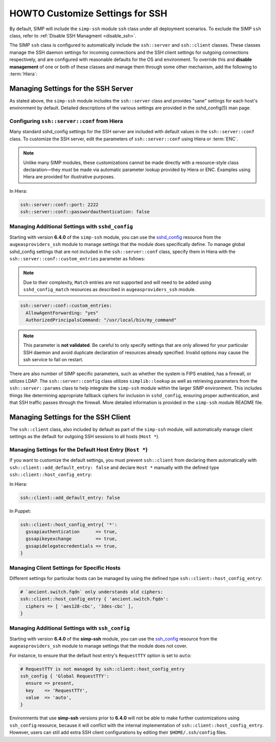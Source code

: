HOWTO Customize Settings for SSH
================================

By default, SIMP will include the ``simp-ssh`` module ``ssh`` class under all
deployment scenarios. To exclude the SIMP ``ssh`` class, refer to
:ref:`Disable SSH Managment <disable_ssh>`.

The SIMP ``ssh`` class is configured to automatically include the
``ssh::server`` and ``ssh::client`` classes. These classes manage the SSH
daemon settings for incoming connections and the SSH client settings for
outgoing connections respectively, and are configured with reasonable defaults
for the OS and environment. To override this and **disable management** of one
or both of these classes and manage them through some other mechanism, add the
following to :term:`Hiera`:

.. code-block:: yaml
   ssh::enable_client: false
   ssh::enable_server: false


Managing Settings for the SSH Server
------------------------------------

As stated above, the ``simp-ssh`` module includes the ``ssh::server`` class and
provides "sane" settings for each host's environment by default. Detailed
descriptions of the various settings are provided in the sshd_config(5) man
page.


Configuring ``ssh::server::conf`` from Hiera
^^^^^^^^^^^^^^^^^^^^^^^^^^^^^^^^^^^^^^^^^^^^

Many standard sshd_config settings for the SSH server are included with default
values in the ``ssh::server::conf`` class. To customize the SSH server, edit
the parameters of ``ssh::server::conf`` using Hiera or :term:`ENC`.

.. NOTE::

   Unlike many SIMP modules, these customizations cannot be made
   directly with a resource-style class declaration―they *must* be
   made via automatic parameter lookup provided by Hiera or ENC.
   Examples using Hiera are provided for illustrative purposes.

In Hiera:

.. code-block:: yaml

   ssh::server::conf::port: 2222
   ssh::server::conf::passwordauthentication: false


Managing Additional Settings with ``sshd_config``
^^^^^^^^^^^^^^^^^^^^^^^^^^^^^^^^^^^^^^^^^^^^^^^^^

Starting with version **6.4.0** of the ``simp-ssh`` module, you can use the
`sshd_config`_ resource from the ``augeasproviders_ssh`` module to manage
settings that the module does specifically define. To manage global sshd_config
settings that are not included in the ``ssh::server::conf`` class, specify them
in Hiera with the ``ssh::server::conf::custom_entries`` parameter as follows:

.. NOTE::

   Due to their complexity, ``Match`` entries are not supported and will
   need to be added using ``sshd_config_match`` resources as described in
   ``augeasproviders_ssh`` module.

.. code-block:: yaml

  ssh::server::conf::custom_entries:
    AllowAgentForwarding: "yes"
    AuthorizedPrincipalsCommand: "/usr/local/bin/my_command"
 
.. NOTE::

   This parameter is **not validated**. Be careful to only specify settings
   that are only allowed for your particular SSH daemon and avoid duplicate
   declaration of resources already specified. Invalid options may cause the
   ssh service to fail on restart.

There are also number of SIMP specific parameters, such as whether the system
is FIPS enabled, has a firewall, or utilizes LDAP. The ``ssh::server::config``
class utilizes ``simplib::lookup`` as well as retrieving parameters from the
``ssh::server::params`` class to help integrate the ``simp-ssh`` module within
the larger SIMP environment. This includes things like determining appropriate
fallback ciphers for inclusion in ``sshd_config``, ensuring proper
authentication, and that SSH traffic passes through the firewall. More
detailed information is provided in the ``simp-ssh`` module README file.


Managing Settings for the SSH Client
------------------------------------

The ``ssh::client`` class, also included by default as part of the ``simp-ssh``
module, will automatically manage client settings as the default for outgoing
SSH sessions to all hosts (``Host *``).


Managing Settings for the Default Host Entry (``Host *``)
^^^^^^^^^^^^^^^^^^^^^^^^^^^^^^^^^^^^^^^^^^^^^^^^^^^^^^^^^

If you want to customize the default settings, you must prevent ``ssh::client``
from declaring them automatically with ``ssh::client::add_default_entry: false``
and declare ``Host *`` manually with the defined type
``ssh::client::host_config_entry``:

In Hiera:

.. code-block:: yaml

   ssh::client::add_default_entry: false

In Puppet:

.. code-block:: puppet

   ssh::client::host_config_entry{ '*':
     gssapiauthentication      => true,
     gssapikeyexchange         => true,
     gssapidelegatecredentials => true,
   }


Managing Client Settings for Specific Hosts
^^^^^^^^^^^^^^^^^^^^^^^^^^^^^^^^^^^^^^^^^^^

Different settings for particular hosts can be managed by using the defined
type ``ssh::client::host_config_entry``:

.. code-block:: puppet

   # `ancient.switch.fqdn` only understands old ciphers:
   ssh::client::host_config_entry { 'ancient.switch.fqdn':
     ciphers => [ 'aes128-cbc', '3des-cbc' ],
   }


Managing Additional Settings with ``ssh_config``
^^^^^^^^^^^^^^^^^^^^^^^^^^^^^^^^^^^^^^^^^^^^^^^^

Starting with version **6.4.0** of the **simp-ssh** module, you can use the
`ssh_config`_ resource from the ``augeasproviders_ssh`` module to manage 
settings that the module does not cover.

For instance, to ensure that the default host entry's ``RequestTTY`` option is
set to ``auto``:

.. code-block:: puppet

   # RequestTTY is not managed by ssh::client::host_config_entry
   ssh_config { 'Global RequestTTY':
     ensure => present,
     key    => 'RequestTTY',
     value  => 'auto',
   }


Environments that use **simp-ssh** versions prior to **6.4.0** will not be
able to make further customizations using ``ssh_config`` resource, because it
will conflict with the internal implementation of
``ssh::client::host_config_entry``. However, users can still add extra SSH
client configurations by editing their ``$HOME/.ssh/config`` files.

.. _sshd_config: http://augeasproviders.com/documentation/examples.html#sshdconfig-provider
.. _ssh_config: http://augeasproviders.com/documentation/examples.html#sshconfig-provider
